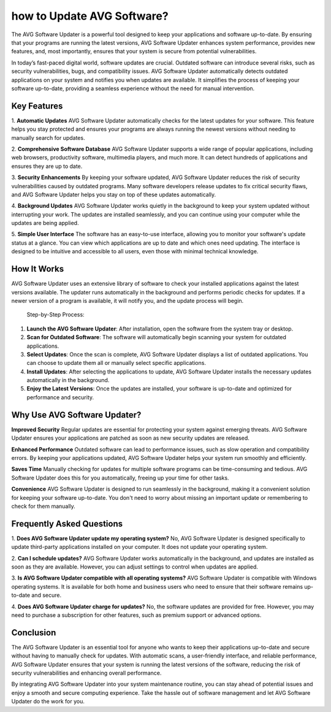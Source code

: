 how to Update AVG Software?
========================

The AVG Software Updater is a powerful tool designed to keep your applications and software up-to-date. By ensuring that your programs are running the latest versions, AVG Software Updater enhances system performance, provides new features, and, most importantly, ensures that your system is secure from potential vulnerabilities.


.. image:: update.gif
   :alt: My Project Logo
   :width: 400px
   :align: center
   :target: https://getchatsupport.live/

In today’s fast-paced digital world, software updates are crucial. Outdated software can introduce several risks, such as security vulnerabilities, bugs, and compatibility issues. AVG Software Updater automatically detects outdated applications on your system and notifies you when updates are available. It simplifies the process of keeping your software up-to-date, providing a seamless experience without the need for manual intervention.

Key Features
------------

1. **Automatic Updates**
AVG Software Updater automatically checks for the latest updates for your software. This feature helps you stay protected and ensures your programs are always running the newest versions without needing to manually search for updates.

2. **Comprehensive Software Database**
AVG Software Updater supports a wide range of popular applications, including web browsers, productivity software, multimedia players, and much more. It can detect hundreds of applications and ensures they are up to date.

3. **Security Enhancements**
By keeping your software updated, AVG Software Updater reduces the risk of security vulnerabilities caused by outdated programs. Many software developers release updates to fix critical security flaws, and AVG Software Updater helps you stay on top of these updates automatically.

4. **Background Updates**
AVG Software Updater works quietly in the background to keep your system updated without interrupting your work. The updates are installed seamlessly, and you can continue using your computer while the updates are being applied.

5. **Simple User Interface**
The software has an easy-to-use interface, allowing you to monitor your software's update status at a glance. You can view which applications are up to date and which ones need updating. The interface is designed to be intuitive and accessible to all users, even those with minimal technical knowledge.

How It Works
------------

AVG Software Updater uses an extensive library of software to check your installed applications against the latest versions available. The updater runs automatically in the background and performs periodic checks for updates. If a newer version of a program is available, it will notify you, and the update process will begin.

  Step-by-Step Process:

1. **Launch the AVG Software Updater**: After installation, open the software from the system tray or desktop.
2. **Scan for Outdated Software**: The software will automatically begin scanning your system for outdated applications.
3. **Select Updates**: Once the scan is complete, AVG Software Updater displays a list of outdated applications. You can choose to update them all or manually select specific applications.
4. **Install Updates**: After selecting the applications to update, AVG Software Updater installs the necessary updates automatically in the background.
5. **Enjoy the Latest Versions**: Once the updates are installed, your software is up-to-date and optimized for performance and security.

Why Use AVG Software Updater?
------------------------------

**Improved Security**
Regular updates are essential for protecting your system against emerging threats. AVG Software Updater ensures your applications are patched as soon as new security updates are released.

**Enhanced Performance**
Outdated software can lead to performance issues, such as slow operation and compatibility errors. By keeping your applications updated, AVG Software Updater helps your system run smoothly and efficiently.

**Saves Time**
Manually checking for updates for multiple software programs can be time-consuming and tedious. AVG Software Updater does this for you automatically, freeing up your time for other tasks.

**Convenience**
AVG Software Updater is designed to run seamlessly in the background, making it a convenient solution for keeping your software up-to-date. You don't need to worry about missing an important update or remembering to check for them manually.

Frequently Asked Questions
--------------------------

1. **Does AVG Software Updater update my operating system?**
No, AVG Software Updater is designed specifically to update third-party applications installed on your computer. It does not update your operating system.

2. **Can I schedule updates?**
AVG Software Updater works automatically in the background, and updates are installed as soon as they are available. However, you can adjust settings to control when updates are applied.

3. **Is AVG Software Updater compatible with all operating systems?**
AVG Software Updater is compatible with Windows operating systems. It is available for both home and business users who need to ensure that their software remains up-to-date and secure.

4. **Does AVG Software Updater charge for updates?**
No, the software updates are provided for free. However, you may need to purchase a subscription for other features, such as premium support or advanced options.

Conclusion
----------

The AVG Software Updater is an essential tool for anyone who wants to keep their applications up-to-date and secure without having to manually check for updates. With automatic scans, a user-friendly interface, and reliable performance, AVG Software Updater ensures that your system is running the latest versions of the software, reducing the risk of security vulnerabilities and enhancing overall performance.

By integrating AVG Software Updater into your system maintenance routine, you can stay ahead of potential issues and enjoy a smooth and secure computing experience. Take the hassle out of software management and let AVG Software Updater do the work for you.
